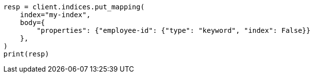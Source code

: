 // mapping.asciidoc:166

[source, python]
----
resp = client.indices.put_mapping(
    index="my-index",
    body={
        "properties": {"employee-id": {"type": "keyword", "index": False}}
    },
)
print(resp)
----